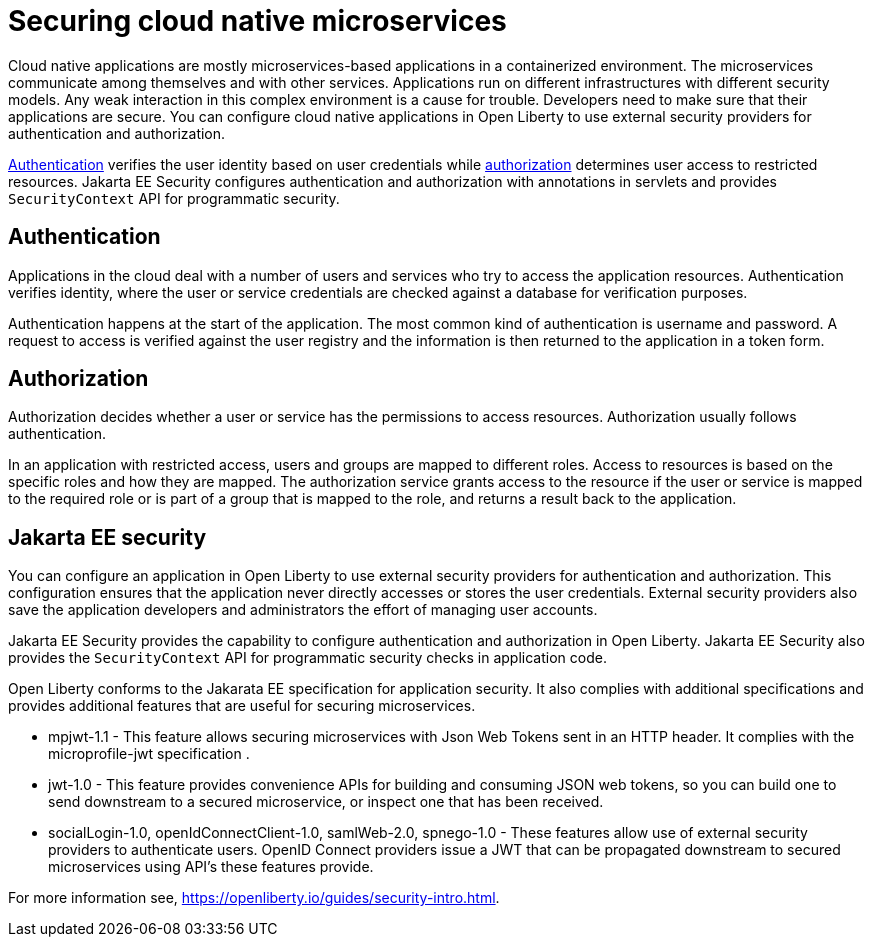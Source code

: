 // Copyright (c) 2019 IBM Corporation and others.
// Licensed under Creative Commons Attribution-NoDerivatives
// 4.0 International (CC BY-ND 4.0)
//   https://creativecommons.org/licenses/by-nd/4.0/
//
// Contributors:
//     IBM Corporation
//
:page-description: Authentication verifies the user identity based on the user credentials while authorization determines user access to restricted resources.
:seo-description: Authentication verifies the user identity based on the user credentials while authorization determines user access to restricted resources.
:page-layout: general-reference
:page-type: general
= Securing cloud native microservices

Cloud native applications are mostly microservices-based applications in a containerized environment. The microservices communicate among themselves and with other services. Applications run on different infrastructures with different security models. Any weak interaction in this complex environment is a cause for trouble. Developers need to make sure that their applications are secure. You can configure cloud native applications in Open Liberty to use external security providers for authentication and authorization.

https://draft-openlibertyio.mybluemix.net/docs/ref/general/#authentication.html[Authentication] verifies the user identity based on user credentials while https://draft-openlibertyio.mybluemix.net/docs/ref/general/#authorization.html[authorization] determines user access to restricted resources. Jakarta EE Security configures authentication and authorization with annotations in servlets and provides `SecurityContext` API for programmatic security.

== Authentication

Applications in the cloud deal with a number of users and services who try to access the application resources.
Authentication verifies identity, where the user or service credentials are checked against a database for verification purposes.

Authentication happens at the start of the application. The most common kind of authentication is username and password. A request to access is verified against the user registry and the information
 is then returned to the application in a token form.

== Authorization

Authorization decides whether a user or service has the permissions to access resources. Authorization usually follows authentication.

In an application with restricted access, users and groups are mapped to different roles. Access to resources is based on the specific roles and how they are mapped. The authorization service grants access to the resource if the user or service is mapped to the required role or is part of a group that is mapped to the role, and returns a result back to the application.

== Jakarta EE security

You can configure an application in Open Liberty to use external security providers for authentication and authorization. This configuration ensures that the application never directly accesses or stores the user credentials. External security providers also save the application developers and administrators the effort of managing user accounts.

Jakarta EE Security provides the capability to configure authentication and authorization in Open Liberty. Jakarta EE Security also provides the `SecurityContext` API for programmatic security checks in application code.

Open Liberty conforms to the Jakarata EE specification for application security.  It also complies with additional  specifications and provides additional features that are useful for securing microservices.

- mpjwt-1.1 - This feature allows securing microservices with Json Web Tokens sent in an HTTP header.  It complies with the microprofile-jwt specification .

- jwt-1.0 - This feature provides convenience APIs for building and consuming JSON web tokens, so you can build one to send downstream to a secured microservice, or inspect one that has been received.

- socialLogin-1.0, openIdConnectClient-1.0, samlWeb-2.0, spnego-1.0 - These features allow use of external security providers to authenticate users.  OpenID Connect providers issue a JWT that can be propagated downstream to secured microservices using API’s these features provide.

For more information see, https://openliberty.io/guides/security-intro.html.

